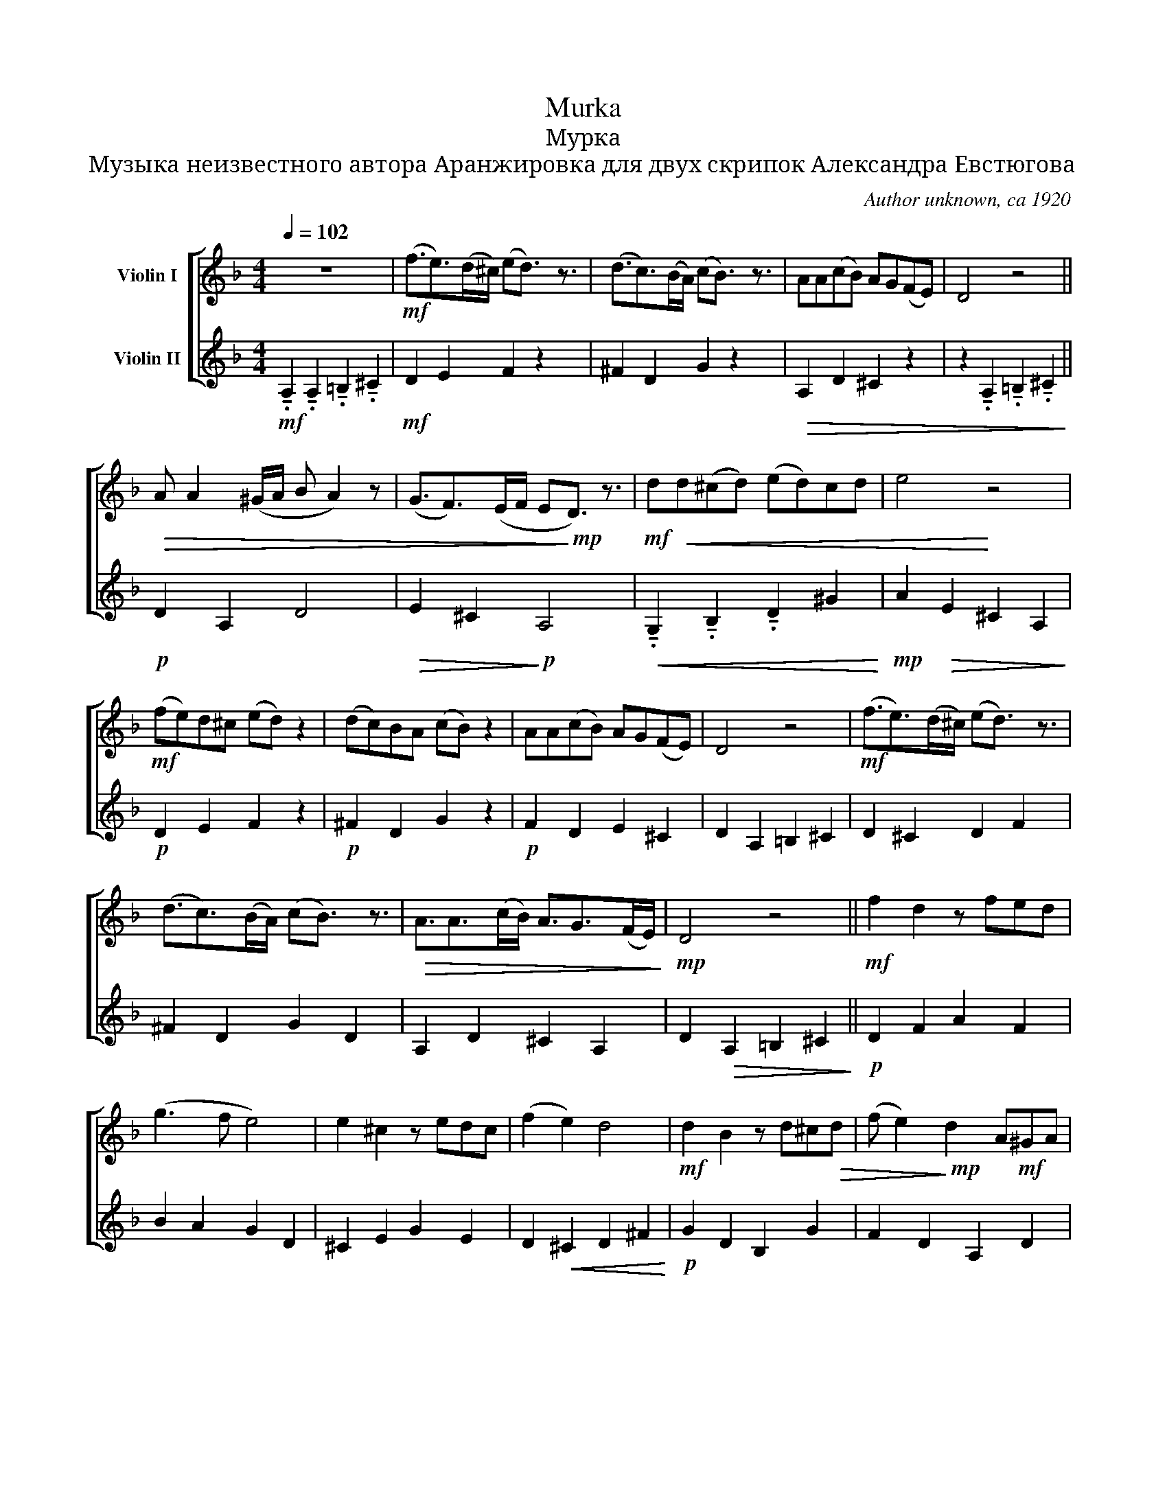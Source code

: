 X:1
T:Murka
T:Мурка
T:Музыка неизвестного автора Аранжировка для двух скрипок Александра Евстюгова
C:Author unknown, ca 1920
%%score [ 1 2 ]
L:1/8
Q:1/4=102
M:4/4
K:F
V:1 treble nm="Violin I"
V:2 treble nm="Violin II"
V:1
 z8 |!mf! (f3/2e>)(d^c/) (ed3/2) z3/2 | (d3/2c>)(BA/) (cB3/2) z3/2 | AA(cB) AG(FE) | D4 z4 || %5
!>(! A A2 (^G/A/ B A2) z | (G3/2F>)(EF/ E!>)!!mp!D3/2) z3/2 |!mf! d!<(!d(^cd) (ed)cd | e4!<)! z4 | %9
!mf! (fe)d^c (ed) z2 | (dc)BA (cB) z2 | AA(cB) AG(FE) | D4 z4 |!mf! (f3/2e>)(d^c/) (ed3/2) z3/2 | %14
 (d3/2c>)(BA/) (cB3/2) z3/2 |!>(! A3/2A>(cB/) A3/2G>(FE/)!>)! |!mp! D4 z4 ||!mf! f2 d2 z fed | %18
 (g3 f e4) | e2 ^c2 z edc | (f2 e2) d4 |!mf! d2 B2 z d^c!>(!d | (f e2)!>)!!mp! d2 A!mf!^GA | %23
!>(! f4 e4!>)! |!mf! d2!mf! A2 =B2 ^c2 ||!f! f3/2e>(d^c/) ed3/2 z3/2 | %26
!mf! (d3/2c>)(BA/) cB3/2 z3/2 |!>(! AA(cB) AGFE!>)! |!mp! !fermata!D4 z4 |] %29
V:2
!mf! !tenuto!.A,2 !tenuto!.A,2 !tenuto!.=B,2 !tenuto!.^C2 |!mf! D2 E2 F2 z2 | ^F2 D2 G2 z2 | %3
!>(! A,2 D2 ^C2 z2 | z2 !tenuto!.A,2 !tenuto!.=B,2 !tenuto!.^C2!>)! ||!p! D2 A,2 D4 | %6
!>(! E2 ^C2!>)!!p! A,4 |!<(! !tenuto!.G,2 !tenuto!.B,2 !tenuto!.D2 ^G2!<)! | %8
!mp! A2!>(! E2 ^C2 A,2!>)! |!p! D2 E2 F2 z2 |!p! ^F2 D2 G2 z2 |!p! F2 D2 E2 ^C2 | D2 A,2 =B,2 ^C2 | %13
 D2 ^C2 D2 F2 | ^F2 D2 G2 D2 | A,2 D2 ^C2 A,2 | D2!>(! A,2 =B,2 ^C2!>)! ||!p! D2 F2 A2 F2 | %18
 B2 A2 G2 D2 | ^C2 E2 G2 E2 | D2!<(! ^C2 D2 ^F2!<)! |!p! G2 D2 B,2 G2 | F2 D2 A,2 D2 | %23
 ^G,2 =B,2 A,2 ^C2 | D2!mf! A,2 =B,2 ^C2 ||!mf! D2 ^C2 D2 F2 | ^F2!>(! D2 G2 z2!>)! | %27
!mp! =F2 z2 ^C2 z2 |!p! D4 z4 |] %29

